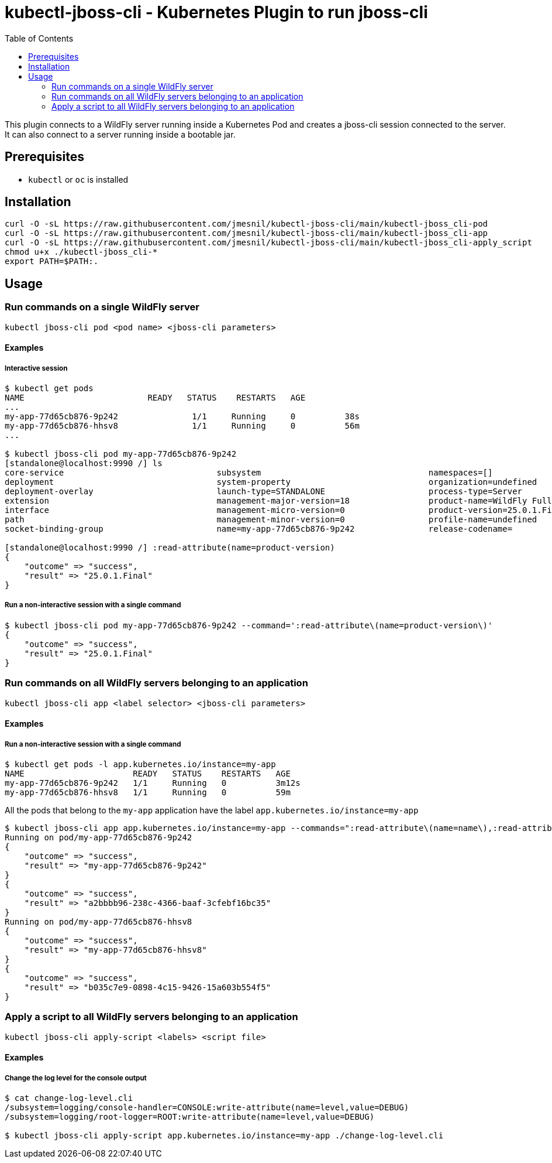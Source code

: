 = kubectl-jboss-cli - Kubernetes Plugin to run jboss-cli 
:toc:               left

This plugin connects to a WildFly server running inside a Kubernetes Pod and creates a jboss-cli session connected to the server.
It can also connect to a server running inside a bootable jar.

== Prerequisites

* `kubectl` or `oc` is installed

== Installation

[source,shell]
----
curl -O -sL https://raw.githubusercontent.com/jmesnil/kubectl-jboss-cli/main/kubectl-jboss_cli-pod
curl -O -sL https://raw.githubusercontent.com/jmesnil/kubectl-jboss-cli/main/kubectl-jboss_cli-app
curl -O -sL https://raw.githubusercontent.com/jmesnil/kubectl-jboss-cli/main/kubectl-jboss_cli-apply_script
chmod u+x ./kubectl-jboss_cli-*
export PATH=$PATH:.
----

== Usage

=== Run commands on a single WildFly server

[source,shell]
----
kubectl jboss-cli pod <pod name> <jboss-cli parameters>
----

==== Examples

===== Interactive session

[source,shell]
----
$ kubectl get pods
NAME                         READY   STATUS    RESTARTS   AGE
...
my-app-77d65cb876-9p242               1/1     Running     0          38s
my-app-77d65cb876-hhsv8               1/1     Running     0          56m
...

$ kubectl jboss-cli pod my-app-77d65cb876-9p242
[standalone@localhost:9990 /] ls
core-service                               subsystem                                  namespaces=[]                              release-version=17.0.3.Final
deployment                                 system-property                            organization=undefined                     running-mode=NORMAL
deployment-overlay                         launch-type=STANDALONE                     process-type=Server                        runtime-configuration-state=ok
extension                                  management-major-version=18                product-name=WildFly Full                  schema-locations=[]
interface                                  management-micro-version=0                 product-version=25.0.1.Final               server-state=running
path                                       management-minor-version=0                 profile-name=undefined                     suspend-state=RUNNING
socket-binding-group                       name=my-app-77d65cb876-9p242               release-codename=                          uuid=a2bbbb96-238c-4366-baaf-3cfebf16bc35

[standalone@localhost:9990 /] :read-attribute(name=product-version)
{
    "outcome" => "success",
    "result" => "25.0.1.Final"
}
----

===== Run a non-interactive session with a single command

[source,shell]
----
$ kubectl jboss-cli pod my-app-77d65cb876-9p242 --command=':read-attribute\(name=product-version\)'
{
    "outcome" => "success",
    "result" => "25.0.1.Final"
}
----

=== Run commands on all WildFly servers belonging to an application

[source,shell]
----
kubectl jboss-cli app <label selector> <jboss-cli parameters>
----

==== Examples

===== Run a non-interactive session with a single command


[source,shell]
----
$ kubectl get pods -l app.kubernetes.io/instance=my-app
NAME                      READY   STATUS    RESTARTS   AGE
my-app-77d65cb876-9p242   1/1     Running   0          3m12s
my-app-77d65cb876-hhsv8   1/1     Running   0          59m
----

All the pods that belong to the `my-app` application have the label `app.kubernetes.io/instance=my-app`

[source,shell]
----
$ kubectl jboss-cli app app.kubernetes.io/instance=my-app --commands=":read-attribute\(name=name\),:read-attribute\(name=uuid\)"
Running on pod/my-app-77d65cb876-9p242
{
    "outcome" => "success",
    "result" => "my-app-77d65cb876-9p242"
}
{
    "outcome" => "success",
    "result" => "a2bbbb96-238c-4366-baaf-3cfebf16bc35"
}
Running on pod/my-app-77d65cb876-hhsv8
{
    "outcome" => "success",
    "result" => "my-app-77d65cb876-hhsv8"
}
{
    "outcome" => "success",
    "result" => "b035c7e9-0898-4c15-9426-15a603b554f5"
}
----

=== Apply a script to all WildFly servers belonging to an application

[source,shell]
----
kubectl jboss-cli apply-script <labels> <script file>
----

==== Examples

===== Change the log level for the console output

[source,shell]
----
$ cat change-log-level.cli
/subsystem=logging/console-handler=CONSOLE:write-attribute(name=level,value=DEBUG)
/subsystem=logging/root-logger=ROOT:write-attribute(name=level,value=DEBUG)

$ kubectl jboss-cli apply-script app.kubernetes.io/instance=my-app ./change-log-level.cli
----
